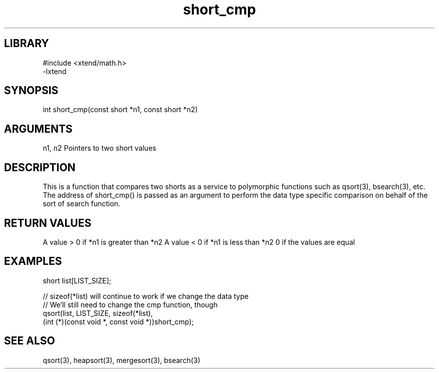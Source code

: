 \" Generated by c2man from short_cmp.c
.TH short_cmp 3

.SH LIBRARY
\" Indicate #includes, library name, -L and -l flags
.nf
.na
#include <xtend/math.h>
-lxtend
.ad
.fi

\" Convention:
\" Underline anything that is typed verbatim - commands, etc.
.SH SYNOPSIS
.PP
.nf
.na
int     short_cmp(const short *n1, const short *n2)
.ad
.fi

.SH ARGUMENTS
.nf
.na
n1, n2  Pointers to two short values
.ad
.fi

.SH DESCRIPTION

This is a function that compares two shorts as a service to
polymorphic functions such as qsort(3), bsearch(3), etc.  The
address of short_cmp() is passed as an argument to perform the
data type specific comparison on behalf of the sort of search function.

.SH RETURN VALUES

A value > 0 if *n1 is greater than *n2
A value < 0 if *n1 is less than *n2
0 if the values are equal

.SH EXAMPLES
.nf
.na

short  list[LIST_SIZE];

// sizeof(*list) will continue to work if we change the data type
// We'll still need to change the cmp function, though
qsort(list, LIST_SIZE, sizeof(*list),
      (int (*)(const void *, const void *))short_cmp);
.ad
.fi

.SH SEE ALSO

qsort(3), heapsort(3), mergesort(3), bsearch(3)


